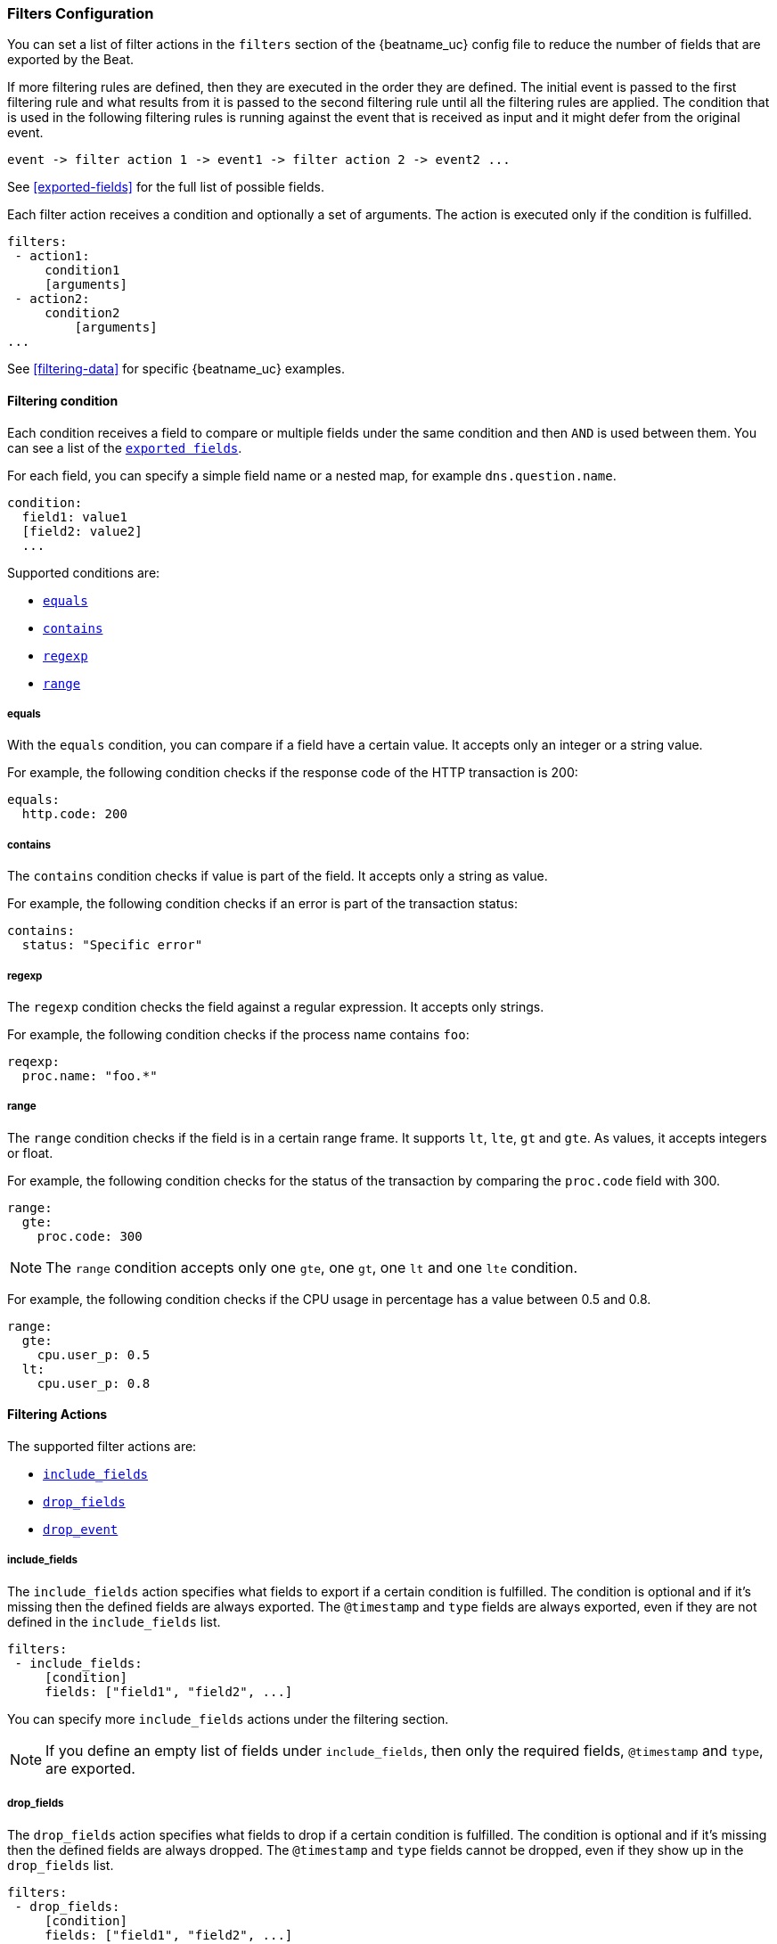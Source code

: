 //////////////////////////////////////////////////////////////////////////
//// This content is shared by all Elastic Beats. Make sure you keep the
//// descriptions here generic enough to work for all Beats that include
//// this file. When using cross references, make sure that the cross
//// references resolve correctly for any files that include this one.
//// Use the appropriate variables defined in the index.asciidoc file to
//// resolve Beat names: beatname_uc and beatname_lc.
//// Use the following include to pull this content into a doc file:
//// include::../../libbeat/docs/filteringconfig.asciidoc[]
//// Make sure this content appears below a level 2 heading.
//////////////////////////////////////////////////////////////////////////

[[configuration-filter]]
=== Filters Configuration

You can set a list of filter actions in the `filters` section of the {beatname_uc} config file to reduce the number of fields that are
exported by the Beat. 

If more filtering rules are defined, then they are executed in the order they are defined. The initial event is passed to the first filtering rule and what results from it is passed to the second filtering rule until all the filtering rules are applied. The condition that is used in the following filtering rules is running against the event that is received as input and it might defer from the original event.

[source,yaml]
-------
event -> filter action 1 -> event1 -> filter action 2 -> event2 ...
-------

See <<exported-fields>> for the full list of possible fields.

Each filter action receives a condition and optionally a set of arguments. The action is executed only if the condition
is fulfilled.

[source,yaml]
------
filters:
 - action1:
     condition1
     [arguments]
 - action2:
     condition2
	 [arguments]
...

------

See <<filtering-data>> for specific {beatname_uc} examples.

[[filtering-condition]]
==== Filtering condition

Each condition receives a field to compare or multiple fields under the same condition and then `AND` is used between
them. You can see a list of the <<exported-fields,`exported fields`>>. 

For each field, you can specify a simple field name or a nested map, for example `dns.question.name`.

[source,yaml]
----
condition:
  field1: value1
  [field2: value2]
  ...
----

Supported conditions are:

* <<condition-equals,`equals`>>
* <<condition-contains,`contains`>>
* <<condition-regexp,`regexp`>>
* <<condition-range, `range`>>


[[condition-equals]]
===== equals

With the `equals` condition, you can compare if a field have a certain value. It accepts only an integer or a string
value.

For example, the following condition checks if the response code of the HTTP transaction is 200:

[source,yaml]
-------
equals:
  http.code: 200
-------

[[condition-contains]]
===== contains

The `contains` condition checks if value is part of the field. It accepts only a string as value.

For example, the following condition checks if an error is part of the transaction status:

[source,yaml]
------
contains:
  status: "Specific error"
------


[[condition-regexp]]
===== regexp

The `regexp` condition checks the field against a regular expression. It accepts only strings.

For example, the following condition checks if the process name contains `foo`:

[source,yaml]]
-----
reqexp:
  proc.name: "foo.*"
-----

[[condition-range]]
===== range

The `range` condition checks if the field is in a certain range frame. It supports `lt`, `lte`, `gt` and `gte`. As
values, it accepts integers or float.

For example, the following condition checks for the status of the transaction by comparing the `proc.code` field with
300.


[source,yaml]
------
range:
  gte:
    proc.code: 300
------

NOTE: The `range` condition accepts only one `gte`, one `gt`, one `lt` and one `lte` condition.

For example, the following condition checks if the CPU usage in percentage has a value between 0.5 and 0.8.

[source,yaml]
------
range:
  gte:
    cpu.user_p: 0.5
  lt:
    cpu.user_p: 0.8
------

==== Filtering Actions

The supported filter actions are:

 * <<include-fields,`include_fields`>>
 * <<drop-fields,`drop_fields`>>
 * <<drop-event,`drop_event`>>


[[include-fields]]
===== include_fields

The `include_fields` action specifies what fields to export if a certain condition is fulfilled. The condition is
optional and if it's missing then the defined fields are always exported. The `@timestamp` and
`type` fields are always exported, even if they are not defined in the `include_fields` list.

[source,yaml]
-------
filters:
 - include_fields:
     [condition]
     fields: ["field1", "field2", ...]
-------

You can specify more `include_fields` actions under the filtering section.


NOTE: If you define an empty list of fields under `include_fields`, then only the required fields, `@timestamp` and `type`, are
exported.


[[drop-fields]]
===== drop_fields

The `drop_fields` action specifies what fields to drop if a certain condition is fulfilled. The condition is optional
and if it's missing then the defined fields are always dropped. The `@timestamp` and `type` fields cannot be dropped,
even if they show up in the `drop_fields` list.

[source,yaml]
-----------------------------------------------------
filters:
 - drop_fields:
     [condition]
     fields: ["field1", "field2", ...]
-----------------------------------------------------

NOTE: If you define an empty list of fields under `drop_fields`, then no fields are dropped.


[[drop-event]]
===== drop_event

The `drop_event` action drops the entire event if the associated condition is fulfilled. The condition is mandatory, as
without one all the events are dropped.

[source,yaml]
------
filters:
 - drop_event:
     condition
------

